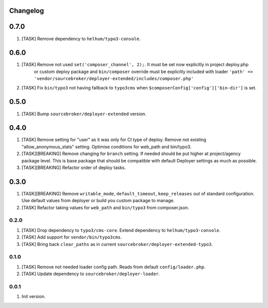 
Changelog
---------

0.7.0
-----

1) [TASK] Remove dependency to ``helhum/typo3-console``.

0.6.0
-----

1) [TASK] Remove not used ``set('composer_channel', 2);``. It must be set now explicitly in project deploy.php
    or custom deploy package and ``bin/composer`` override must be explicitly included with loader
    ``'path' => 'vendor/sourcebroker/deployer-extended/includes/composer.php'``
2) [TASK] Fix ``bin/typo3`` not having fallback to ``typo3cms`` when ``$composerConfig['config']['bin-dir']`` is set.

0.5.0
-----

1) [TASK] Bump ``sourcebroker/deployer-extended`` version.

0.4.0
-----

1) [TASK] Remove setting for "user" as it was only for CI type of deploy. Remove not existing "allow_anonymous_stats"
   setting. Optimise conditions for web_path and bin/typo3.
2) [TASK][BREAKING] Remove changing for ``branch`` setting. If needed should be put higher at project/agency package level.
   This is base package that should be compatible with default Deployer settings as much as possible.
3) [TASK][BREAKING] Refactor order of deploy tasks.

0.3.0
-----

1) [TASK][BREAKING] Remove ``writable_mode``, ``default_timeout``, ``keep_releases`` out of standard configuration. Use default values from
   deployer or build you custom package to manage.
2) [TASK] Refactor taking values for ``web_path`` and ``bin/typo3`` from composer.json.

0.2.0
~~~~~

1) [TASK] Drop dependency to ``typo3/cms-core``. Extend dependency to ``helhum/typo3-console``.
2) [TASK] Add support for ``vendor/bin/typo3cms``.
3) [TASK] Bring back ``clear_paths`` as in current ``sourcebroker/deployer-extended-typo3``.

0.1.0
~~~~~

1) [TASK] Remove not needed loader config path. Reads from default ``config/loader.php``.
2) [TASK] Update dependency to ``sourcebroker/deployer-loader``.

0.0.1
~~~~~~

1) Init version.